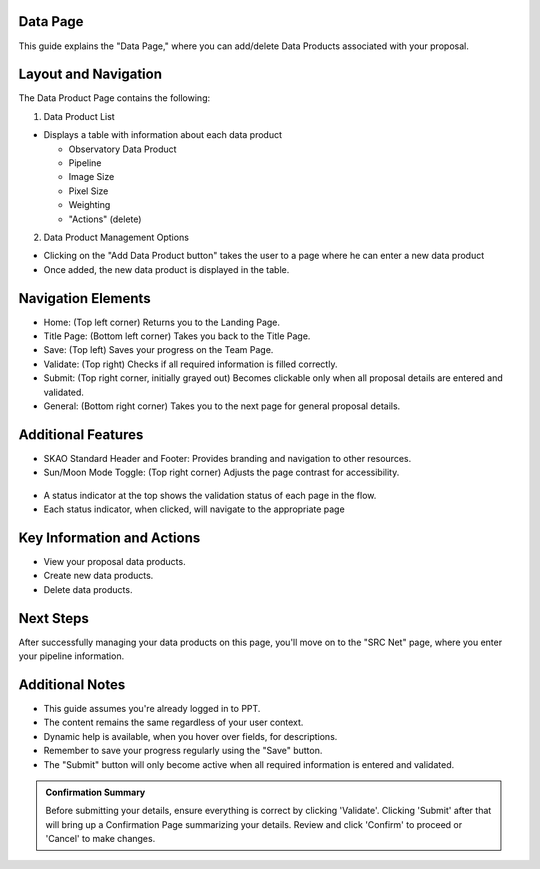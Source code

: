Data Page
=========

This guide explains the "Data Page," where you can add/delete Data Products associated with your proposal.

.. figure:: /images/dataProductPage.png
   :width: 90%
   :alt: screen in light & dark mode 

Layout and Navigation
=====================

The Data Product Page contains the following:

1. Data Product List

- Displays a table with information about each data product

  - Observatory Data Product
  - Pipeline
  - Image Size
  - Pixel Size
  - Weighting
  - "Actions" (delete)
  

2. Data Product Management Options

- Clicking on the "Add Data Product button" takes the user to a page where he can enter a new data product
- Once added, the new data product is displayed in the table.

Navigation Elements
===================

- Home: (Top left corner) Returns you to the Landing Page.
- Title Page: (Bottom left corner) Takes you back to the Title Page.
- Save: (Top left) Saves your progress on the Team Page.
- Validate: (Top right) Checks if all required information is filled correctly.
- Submit: (Top right corner, initially grayed out) Becomes clickable only when all proposal details are entered and validated.
- General: (Bottom right corner) Takes you to the next page for general proposal details.

Additional Features
===================

- SKAO Standard Header and Footer: Provides branding and navigation to other resources.
- Sun/Moon Mode Toggle: (Top right corner) Adjusts the page contrast for accessibility.

.. figure:: /images/sunMoonBtn.png
   :width: 5%
   :alt: light/dark Button

.. figure:: /images/teamPage.png
   :width: 90%
   :alt: screen in light & dark 
   
- A status indicator at the top shows the validation status of each page in the flow.
- Each status indicator, when clicked, will navigate to the appropriate page

.. figure:: /images/pageStatus.png
   :width: 90%
   :alt: page status icons/navigation

Key Information and Actions
===========================

- View your proposal data products.
- Create new data products.
- Delete data products.

Next Steps
==========

After successfully managing your data products on this page, you'll move on to the "SRC Net" page, where you enter your pipeline information.

Additional Notes
================

- This guide assumes you're already logged in to PPT.
- The content remains the same regardless of your user context.
- Dynamic help is available, when you hover over fields, for descriptions. 
- Remember to save your progress regularly using the "Save" button.
- The "Submit" button will only become active when all required information is entered and validated.

.. admonition:: Confirmation Summary

   Before submitting your details, ensure everything is correct by clicking 'Validate'. Clicking 'Submit' after that will bring up a Confirmation Page summarizing your details. Review and click 'Confirm' to proceed or 'Cancel' to make changes.